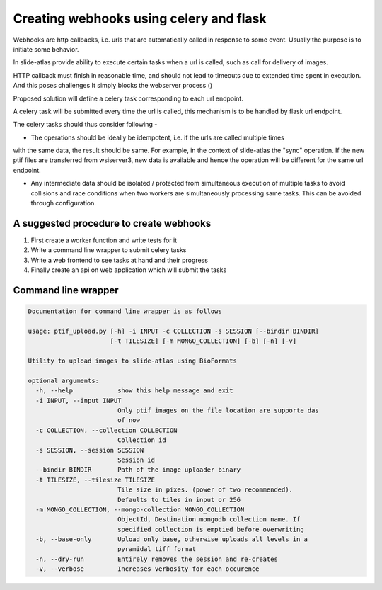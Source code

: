 
Creating webhooks using celery and flask
========================================

Webhooks are http callbacks, i.e. urls that are automatically called in response to some event. Usually the purpose is to initiate some behavior.

In slide-atlas provide ability to execute certain tasks when a url is called, such as call for delivery of images.

HTTP callback must finish in reasonable time, and should not lead to timeouts due to extended
time spent in execution. And this poses challenges It simply blocks the webserver process ()

Proposed solution will define a celery task corresponding to each url endpoint.

A celery task will be submitted every time the url is called, this mechanism is to be handled by flask url endpoint.


The celery tasks should thus consider following -

- The operations should be ideally be idempotent, i.e. if the urls are called multiple times
with the same data, the result should be same. For example, in the context of slide-atlas the "sync" operation. If the new ptif files are transferred from wsiserver3, new data is available
and hence the operation will be different for the same url endpoint.

- Any intermediate data should be isolated / protected from simultaneous execution of multiple tasks to avoid collisions and race conditions when two workers are simultaneously processing same tasks. This can be avoided through configuration.

A suggested procedure to create webhooks
----------------------------------------

#. First create a worker function and write tests for it
#. Write a command line wrapper to submit celery tasks
#. Write a web frontend to see tasks at hand and their progress
#. Finally create an api on web application which will submit the tasks

Command line wrapper
--------------------

.. code-block:: none

    Documentation for command line wrapper is as follows

    usage: ptif_upload.py [-h] -i INPUT -c COLLECTION -s SESSION [--bindir BINDIR]
                          [-t TILESIZE] [-m MONGO_COLLECTION] [-b] [-n] [-v]

    Utility to upload images to slide-atlas using BioFormats

    optional arguments:
      -h, --help            show this help message and exit
      -i INPUT, --input INPUT
                            Only ptif images on the file location are supporte das
                            of now
      -c COLLECTION, --collection COLLECTION
                            Collection id
      -s SESSION, --session SESSION
                            Session id
      --bindir BINDIR       Path of the image uploader binary
      -t TILESIZE, --tilesize TILESIZE
                            Tile size in pixes. (power of two recommended).
                            Defaults to tiles in input or 256
      -m MONGO_COLLECTION, --mongo-collection MONGO_COLLECTION
                            ObjectId, Destination mongodb collection name. If
                            specified collection is emptied before overwriting
      -b, --base-only       Upload only base, otherwise uploads all levels in a
                            pyramidal tiff format
      -n, --dry-run         Entirely removes the session and re-creates
      -v, --verbose         Increases verbosity for each occurence
